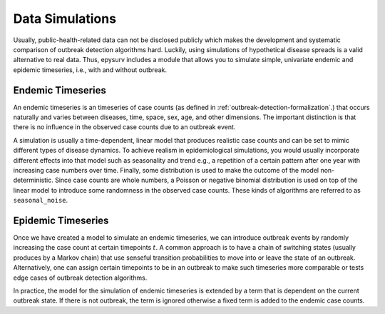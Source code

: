 Data Simulations
==================
Usually, public-health-related data can not be disclosed publicly which makes the development and systematic comparison of outbreak detection algorithms hard. Luckily, using simulations of hypothetical disease spreads is a valid alternative to real data. Thus, epysurv includes a module that allows you to simulate simple, univariate endemic and epidemic timeseries, i.e., with and without outbreak.

Endemic Timeseries
------------------
An endemic timeseries is an timeseries of case counts (as defined in :ref:`outbreak-detection-formalization`.) that occurs naturally and varies between diseases, time, space, sex, age, and other dimensions. The important distinction is that there is no influence in the observed case counts due to an outbreak event.

A simulation is usually a time-dependent, linear model that produces realistic case counts and can be set to mimic different types of disease dynamics. To achieve realism in epidemiological simulations, you would usually incorporate different effects into that model such as seasonality and trend e.g., a repetition of a certain pattern after one year with increasing case numbers over time. Finally, some distribution is used to make the outcome of the model non-deterministic. Since case counts are whole numbers, a Poisson or negative binomial distribution is used on top of the linear model to introduce some randomness in the observed case counts. These kinds of algorithms are referred to as ``seasonal_noise``. 

Epidemic Timeseries
-------------------
Once we have created a model to simulate an endemic timeseries, we can introduce outbreak events by randomly increasing the case count at certain timepoints :math:`t`. A common approach is to have a chain of switching states (usually produces by a Markov chain) that use senseful transition probabilities to move into or leave the state of an outbreak.  Alternatively, one can assign certain timepoints to be in an outbreak to make such timeseries more comparable or tests edge cases of outbreak detection algorithms.

In practice, the model for the simulation of endemic timeseries is extended by a term that is dependent on the current outbreak state. If there is not outbreak, the term is ignored otherwise a fixed term is added to the endemic case counts.